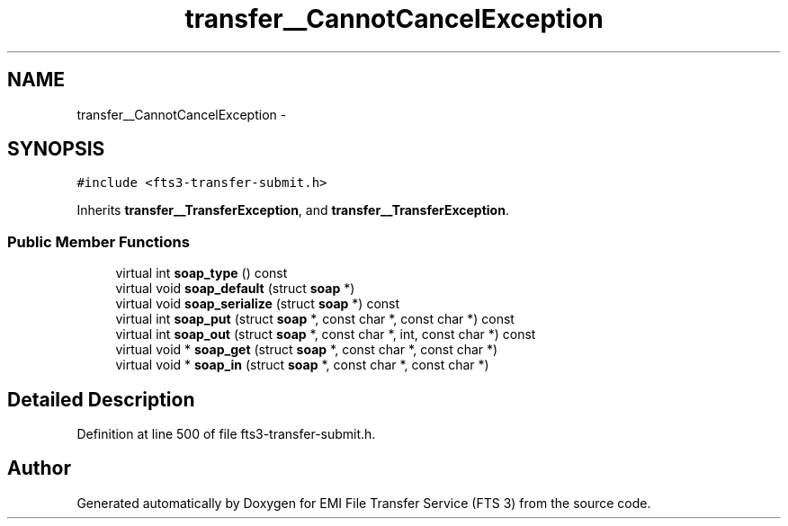 .TH "transfer__CannotCancelException" 3 "Wed Feb 8 2012" "Version 0.0.0" "EMI File Transfer Service (FTS 3)" \" -*- nroff -*-
.ad l
.nh
.SH NAME
transfer__CannotCancelException \- 
.PP
'http://transfer.data.glite.org':CannotCancelException is a complexType with complexContent extension of 'http://transfer.data.glite.org':TransferException.  

.SH SYNOPSIS
.br
.PP
.PP
\fC#include <fts3-transfer-submit.h>\fP
.PP
Inherits \fBtransfer__TransferException\fP, and \fBtransfer__TransferException\fP.
.SS "Public Member Functions"

.in +1c
.ti -1c
.RI "virtual int \fBsoap_type\fP () const "
.br
.ti -1c
.RI "virtual void \fBsoap_default\fP (struct \fBsoap\fP *)"
.br
.ti -1c
.RI "virtual void \fBsoap_serialize\fP (struct \fBsoap\fP *) const "
.br
.ti -1c
.RI "virtual int \fBsoap_put\fP (struct \fBsoap\fP *, const char *, const char *) const "
.br
.ti -1c
.RI "virtual int \fBsoap_out\fP (struct \fBsoap\fP *, const char *, int, const char *) const "
.br
.ti -1c
.RI "virtual void * \fBsoap_get\fP (struct \fBsoap\fP *, const char *, const char *)"
.br
.ti -1c
.RI "virtual void * \fBsoap_in\fP (struct \fBsoap\fP *, const char *, const char *)"
.br
.in -1c
.SH "Detailed Description"
.PP 
'http://transfer.data.glite.org':CannotCancelException is a complexType with complexContent extension of 'http://transfer.data.glite.org':TransferException. 
.PP
Definition at line 500 of file fts3-transfer-submit.h.

.SH "Author"
.PP 
Generated automatically by Doxygen for EMI File Transfer Service (FTS 3) from the source code.
